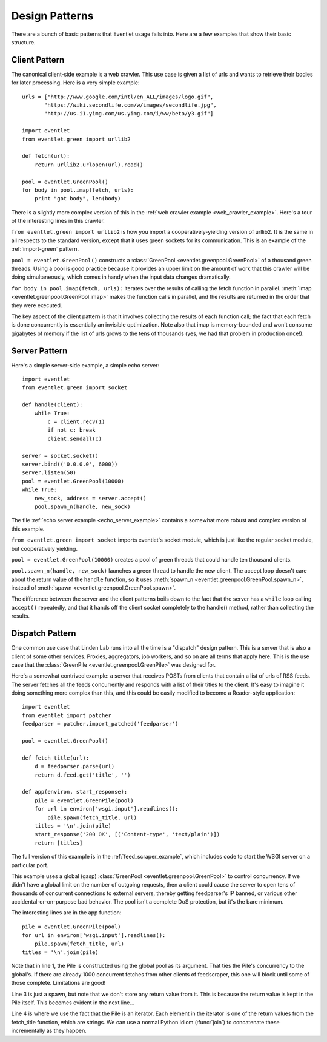 .. _design-patterns:

Design Patterns
=================

There are a bunch of basic patterns that Eventlet usage falls into.  Here are a few examples that show their basic structure.

Client Pattern
--------------------

The canonical client-side example is a web crawler.  This use case is given a list of urls and wants to retrieve their bodies for later processing.  Here is a very simple example::


  urls = ["http://www.google.com/intl/en_ALL/images/logo.gif",
         "https://wiki.secondlife.com/w/images/secondlife.jpg",
         "http://us.i1.yimg.com/us.yimg.com/i/ww/beta/y3.gif"]
  
  import eventlet
  from eventlet.green import urllib2  

  def fetch(url):
      return urllib2.urlopen(url).read()
  
  pool = eventlet.GreenPool()
  for body in pool.imap(fetch, urls):
      print "got body", len(body)

There is a slightly more complex version of this in the :ref:`web crawler example <web_crawler_example>`.  Here's a tour of the interesting lines in this crawler. 

``from eventlet.green import urllib2`` is how you import a cooperatively-yielding version of urllib2.  It is the same in all respects to the standard version, except that it uses green sockets for its communication.  This is an example of the :ref:`import-green` pattern.

``pool = eventlet.GreenPool()`` constructs a :class:`GreenPool <eventlet.greenpool.GreenPool>` of a thousand green threads.  Using a pool is good practice because it provides an upper limit on the amount of work that this crawler will be doing simultaneously, which comes in handy when the input data changes dramatically.

``for body in pool.imap(fetch, urls):`` iterates over the results of calling the fetch function in parallel.  :meth:`imap <eventlet.greenpool.GreenPool.imap>` makes the function calls in parallel, and the results are returned in the order that they were executed.

The key aspect of the client pattern is that it involves collecting the results of each function call; the fact that each fetch is done concurrently is essentially an invisible optimization.  Note also that imap is memory-bounded and won't consume gigabytes of memory if the list of urls grows to the tens of thousands (yes, we had that problem in production once!).


Server Pattern
--------------------

Here's a simple server-side example, a simple echo server::
    
    import eventlet
    from eventlet.green import socket
    
    def handle(client):
        while True:
            c = client.recv(1)
            if not c: break
            client.sendall(c)
    
    server = socket.socket()
    server.bind(('0.0.0.0', 6000))
    server.listen(50)
    pool = eventlet.GreenPool(10000)
    while True:
        new_sock, address = server.accept()
        pool.spawn_n(handle, new_sock)

The file :ref:`echo server example <echo_server_example>` contains a somewhat more robust and complex version of this example.

``from eventlet.green import socket`` imports eventlet's socket module, which is just like the regular socket module, but cooperatively yielding.

``pool = eventlet.GreenPool(10000)`` creates a pool of green threads that could handle ten thousand clients.  

``pool.spawn_n(handle, new_sock)`` launches a green thread to handle the new client.  The accept loop doesn't care about the return value of the ``handle`` function, so it uses :meth:`spawn_n <eventlet.greenpool.GreenPool.spawn_n>`, instead of :meth:`spawn <eventlet.greenpool.GreenPool.spawn>`.

The difference between the server and the client patterns boils down to the fact that the server has a ``while`` loop calling ``accept()`` repeatedly, and that it hands off the client socket completely to the handle() method, rather than collecting the results.

Dispatch Pattern
-------------------

One common use case that Linden Lab runs into all the time is a "dispatch" design pattern.  This is a server that is also a client of some other services.  Proxies, aggregators, job workers, and so on are all terms that apply here.  This is the use case that the :class:`GreenPile <eventlet.greenpool.GreenPile>` was designed for.

Here's a somewhat contrived example: a server that receives POSTs from clients that contain a list of urls of RSS feeds.  The server fetches all the feeds concurrently and responds with a list of their titles to the client.  It's easy to imagine it doing something more complex than this, and this could be easily modified to become a Reader-style application::

    import eventlet
    from eventlet import patcher
    feedparser = patcher.import_patched('feedparser')
    
    pool = eventlet.GreenPool()
    
    def fetch_title(url):
        d = feedparser.parse(url)
        return d.feed.get('title', '')
    
    def app(environ, start_response):
        pile = eventlet.GreenPile(pool)
        for url in environ['wsgi.input'].readlines():
            pile.spawn(fetch_title, url)
        titles = '\n'.join(pile)
        start_response('200 OK', [('Content-type', 'text/plain')])
        return [titles]

The full version of this example is in the :ref:`feed_scraper_example`, which includes code to start the WSGI server on a particular port.

This example uses a global (gasp) :class:`GreenPool <eventlet.greenpool.GreenPool>` to control concurrency.  If we didn't have a global limit on the number of outgoing requests, then a client could cause the server to open tens of thousands of concurrent connections to external servers, thereby getting feedparser's IP banned, or various other accidental-or-on-purpose bad behavior.  The pool isn't a complete DoS protection, but it's the bare minimum.

.. highlight:: python
    :linenothreshold: 1

The interesting lines are in the app function::

    pile = eventlet.GreenPile(pool)
    for url in environ['wsgi.input'].readlines():
        pile.spawn(fetch_title, url)
    titles = '\n'.join(pile)

.. highlight:: python
    :linenothreshold: 1000

Note that in line 1, the Pile is constructed using the global pool as its argument.  That ties the Pile's concurrency to the global's.  If there are already 1000 concurrent fetches from other clients of feedscraper, this one will block until some of those complete.  Limitations are good!

Line 3 is just a spawn, but note that we don't store any return value from it.  This is because the return value is kept in the Pile itself.  This becomes evident in the next line...

Line 4 is where we use the fact that the Pile is an iterator.  Each element in the iterator is one of the return values from the fetch_title function, which are strings.  We can use a normal Python idiom (:func:`join`) to concatenate these incrementally as they happen.